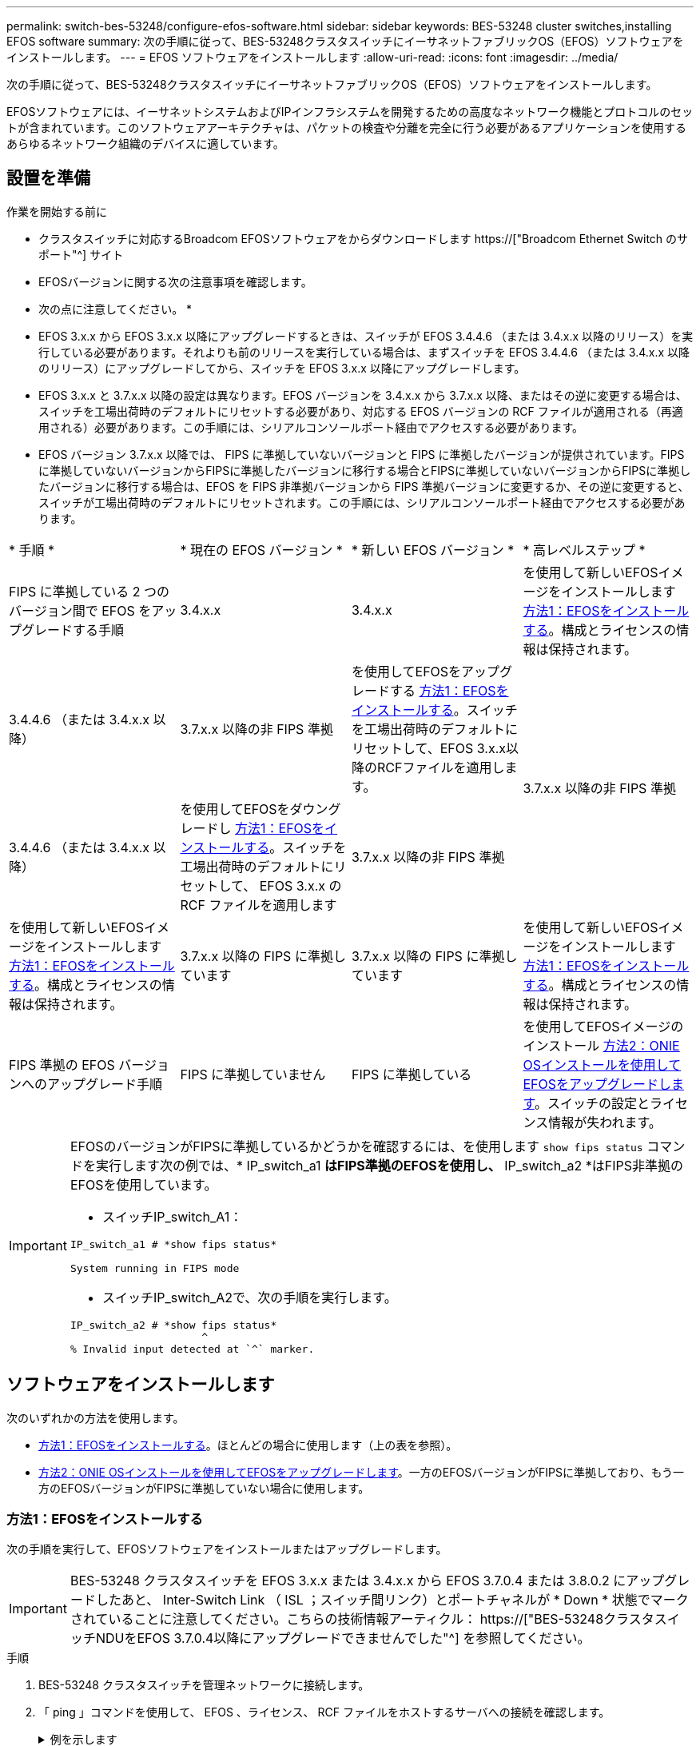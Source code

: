 ---
permalink: switch-bes-53248/configure-efos-software.html 
sidebar: sidebar 
keywords: BES-53248 cluster switches,installing EFOS software 
summary: 次の手順に従って、BES-53248クラスタスイッチにイーサネットファブリックOS（EFOS）ソフトウェアをインストールします。 
---
= EFOS ソフトウェアをインストールします
:allow-uri-read: 
:icons: font
:imagesdir: ../media/


[role="lead"]
次の手順に従って、BES-53248クラスタスイッチにイーサネットファブリックOS（EFOS）ソフトウェアをインストールします。

EFOSソフトウェアには、イーサネットシステムおよびIPインフラシステムを開発するための高度なネットワーク機能とプロトコルのセットが含まれています。このソフトウェアアーキテクチャは、パケットの検査や分離を完全に行う必要があるアプリケーションを使用するあらゆるネットワーク組織のデバイスに適しています。



== 設置を準備

.作業を開始する前に
* クラスタスイッチに対応するBroadcom EFOSソフトウェアをからダウンロードします https://["Broadcom Ethernet Switch のサポート"^] サイト
* EFOSバージョンに関する次の注意事項を確認します。


[]
====
* 次の点に注意してください。 *

* EFOS 3.x.x から EFOS 3.x.x 以降にアップグレードするときは、スイッチが EFOS 3.4.4.6 （または 3.4.x.x 以降のリリース）を実行している必要があります。それよりも前のリリースを実行している場合は、まずスイッチを EFOS 3.4.4.6 （または 3.4.x.x 以降のリリース）にアップグレードしてから、スイッチを EFOS 3.x.x 以降にアップグレードします。
* EFOS 3.x.x と 3.7.x.x 以降の設定は異なります。EFOS バージョンを 3.4.x.x から 3.7.x.x 以降、またはその逆に変更する場合は、スイッチを工場出荷時のデフォルトにリセットする必要があり、対応する EFOS バージョンの RCF ファイルが適用される（再適用される）必要があります。この手順には、シリアルコンソールポート経由でアクセスする必要があります。
* EFOS バージョン 3.7.x.x 以降では、 FIPS に準拠していないバージョンと FIPS に準拠したバージョンが提供されています。FIPSに準拠していないバージョンからFIPSに準拠したバージョンに移行する場合とFIPSに準拠していないバージョンからFIPSに準拠したバージョンに移行する場合は、EFOS を FIPS 非準拠バージョンから FIPS 準拠バージョンに変更するか、その逆に変更すると、スイッチが工場出荷時のデフォルトにリセットされます。この手順には、シリアルコンソールポート経由でアクセスする必要があります。


====
|===


| * 手順 * | * 現在の EFOS バージョン * | * 新しい EFOS バージョン * | * 高レベルステップ * 


 a| 
FIPS に準拠している 2 つのバージョン間で EFOS をアップグレードする手順
 a| 
3.4.x.x
 a| 
3.4.x.x
 a| 
を使用して新しいEFOSイメージをインストールします <<方法1：EFOSをインストールする>>。構成とライセンスの情報は保持されます。



 a| 
3.4.4.6 （または 3.4.x.x 以降）
 a| 
3.7.x.x 以降の非 FIPS 準拠
 a| 
を使用してEFOSをアップグレードする <<方法1：EFOSをインストールする>>。スイッチを工場出荷時のデフォルトにリセットして、EFOS 3.x.x以降のRCFファイルを適用します。



.2+| 3.7.x.x 以降の非 FIPS 準拠  a| 
3.4.4.6 （または 3.4.x.x 以降）
 a| 
を使用してEFOSをダウングレードし <<方法1：EFOSをインストールする>>。スイッチを工場出荷時のデフォルトにリセットして、 EFOS 3.x.x の RCF ファイルを適用します



 a| 
3.7.x.x 以降の非 FIPS 準拠
 a| 
を使用して新しいEFOSイメージをインストールします <<方法1：EFOSをインストールする>>。構成とライセンスの情報は保持されます。



 a| 
3.7.x.x 以降の FIPS に準拠しています
 a| 
3.7.x.x 以降の FIPS に準拠しています
 a| 
を使用して新しいEFOSイメージをインストールします <<方法1：EFOSをインストールする>>。構成とライセンスの情報は保持されます。



 a| 
FIPS 準拠の EFOS バージョンへのアップグレード手順
 a| 
FIPS に準拠していません
 a| 
FIPS に準拠している
 a| 
を使用してEFOSイメージのインストール <<方法2：ONIE OSインストールを使用してEFOSをアップグレードします>>。スイッチの設定とライセンス情報が失われます。



 a| 
FIPS に準拠している
 a| 
FIPS に準拠していません

|===
[IMPORTANT]
====
EFOSのバージョンがFIPSに準拠しているかどうかを確認するには、を使用します `show fips status` コマンドを実行します次の例では、* IP_switch_a1 *はFIPS準拠のEFOSを使用し、* IP_switch_a2 *はFIPS非準拠のEFOSを使用しています。

* スイッチIP_switch_A1：


[listing]
----
IP_switch_a1 # *show fips status*

System running in FIPS mode
----
* スイッチIP_switch_A2で、次の手順を実行します。


[listing]
----
IP_switch_a2 # *show fips status*
                     ^
% Invalid input detected at `^` marker.
----
====


== ソフトウェアをインストールします

次のいずれかの方法を使用します。

* <<方法1：EFOSをインストールする>>。ほとんどの場合に使用します（上の表を参照）。
* <<方法2：ONIE OSインストールを使用してEFOSをアップグレードします>>。一方のEFOSバージョンがFIPSに準拠しており、もう一方のEFOSバージョンがFIPSに準拠していない場合に使用します。




=== 方法1：EFOSをインストールする

次の手順を実行して、EFOSソフトウェアをインストールまたはアップグレードします。


IMPORTANT: BES-53248 クラスタスイッチを EFOS 3.x.x または 3.4.x.x から EFOS 3.7.0.4 または 3.8.0.2 にアップグレードしたあと、 Inter-Switch Link （ ISL ；スイッチ間リンク）とポートチャネルが * Down * 状態でマークされていることに注意してください。こちらの技術情報アーティクル： https://["BES-53248クラスタスイッチNDUをEFOS 3.7.0.4以降にアップグレードできませんでした"^] を参照してください。

.手順
. BES-53248 クラスタスイッチを管理ネットワークに接続します。
. 「 ping 」コマンドを使用して、 EFOS 、ライセンス、 RCF ファイルをホストするサーバへの接続を確認します。
+
.例を示します
[%collapsible]
====
次の例では、スイッチが IP アドレス 172.19.2.1 のサーバに接続されていることを確認します。

[listing, subs="+quotes"]
----
(cs2)# *ping 172.19.2.1*
Pinging 172.19.2.1 with 0 bytes of data:

Reply From 172.19.2.1: icmp_seq = 0. time= 5910 usec.
----
====
. cs2 で現在アクティブなイメージをバックアップします。
+
'How bootvar'

+
.例を示します
[%collapsible]
====
[listing, subs="+quotes"]
----
(cs2)# *show bootvar*

 Image Descriptions

 active :
 backup :

 Images currently available on Flash
--------------------------------------------------------------------
 unit      active      backup        current-active    next-active
--------------------------------------------------------------------
    1      3.4.3.3     Q.10.22.1     3.4.3.3           3.4.3.3

(cs2)# *copy active backup*
Copying active to backup
Management access will be blocked for the duration of the operation
Copy operation successful

(cs2)# *show bootvar*

Image Descriptions

 active :
 backup :
 Images currently available on Flash
--------------------------------------------------------------------
 unit      active      backup      current-active    next-active
--------------------------------------------------------------------
    1      3.4.3.3     3.4.3.3     3.4.3.3           3.4.3.3
(cs2)#
----
====
. 実行中の EFOS ソフトウェアのバージョンを確認します。
+
'how version （バージョンの表示） '

+
.例を示します
[%collapsible]
====
[listing, subs="+quotes"]
----
(cs2)# *show version*

Switch: 1

System Description............................. BES-53248A1, 3.4.3.3, Linux 4.4.117-ceeeb99d, 2016.05.00.05
Machine Type................................... BES-53248A1
Machine Model.................................. BES-53248
Serial Number.................................. QTFCU38260014
Maintenance Level.............................. A
Manufacturer................................... 0xbc00
Burned In MAC Address.......................... D8:C4:97:71:12:3D
Software Version............................... 3.4.3.3
Operating System............................... Linux 4.4.117-ceeeb99d
Network Processing Device...................... BCM56873_A0
CPLD Version................................... 0xff040c03

Additional Packages............................ BGP-4
...............................................	QOS
...............................................	Multicast
............................................... IPv6
............................................... Routing
............................................... Data Center
............................................... OpEN API
............................................... Prototype Open API
----
====
. スイッチにイメージファイルをダウンロードします。
+
イメージファイルをアクティブイメージにコピーすると、リブート時にそのイメージによって実行中の EFOS バージョンが確立されます。以前のイメージはバックアップとして使用できます。

+
.例を示します
[%collapsible]
====
[listing, subs="+quotes"]
----
(cs2)# *copy sftp://root@172.19.2.1//tmp/EFOS-3.4.4.6.stk active*
Remote Password:********

Mode........................................... SFTP
Set Server IP.................................. 172.19.2.1
Path........................................... //tmp/
Filename....................................... EFOS-3.4.4.6.stk
Data Type...................................... Code
Destination Filename........................... active

Management access will be blocked for the duration of the transfer
Are you sure you want to start? (y/n) *y*
SFTP Code transfer starting...


File transfer operation completed successfully.
----
====
. アクティブ構成とバックアップ構成のブートイメージを表示します。
+
'How bootvar'

+
.例を示します
[%collapsible]
====
[listing, subs="+quotes"]
----
(cs2)# *show bootvar*

Image Descriptions

 active :
 backup :

 Images currently available on Flash
--------------------------------------------------------------------
 unit     active      backup       current-active        next-active
--------------------------------------------------------------------
    1     3.4.3.3     3.4.3.3       3.4.3.3              3.4.4.6
----
====
. スイッチをリブートします。
+
「再ロード」

+
.例を示します
[%collapsible]
====
[listing, subs="+quotes"]
----
(cs2)# *reload*

The system has unsaved changes.
Would you like to save them now? (y/n) *y*

Config file 'startup-config' created successfully .
Configuration Saved!
System will now restart!
----
====
. 再度ログインして、新しいバージョンの EFOS ソフトウェアを確認します。
+
'how version （バージョンの表示） '

+
.例を示します
[%collapsible]
====
[listing, subs="+quotes"]
----
(cs2)# *show version*

Switch: 1

System Description............................. BES-53248A1, 3.4.4.6, Linux 4.4.211-28a6fe76, 2016.05.00.04
Machine Type................................... BES-53248A1,
Machine Model.................................. BES-53248
Serial Number.................................. QTFCU38260023
Maintenance Level.............................. A
Manufacturer................................... 0xbc00
Burned In MAC Address.......................... D8:C4:97:71:0F:40
Software Version............................... 3.4.4.6
Operating System............................... Linux 4.4.211-28a6fe76
Network Processing Device...................... BCM56873_A0
CPLD Version................................... 0xff040c03

Additional Packages............................ BGP-4
...............................................	QOS
...............................................	Multicast
............................................... IPv6
............................................... Routing
............................................... Data Center
............................................... OpEN API
............................................... Prototype Open API
----
====


.次の手順
link:configure-licenses.html["BES-53248 クラスタスイッチのライセンスをインストールします"]。



=== 方法2：ONIE OSインストールを使用してEFOSをアップグレードします

一方の EFOS バージョンが FIPS に準拠していて、もう一方の EFOS バージョンが FIPS に準拠していない場合は、次の手順を実行できます。次の手順は、スイッチがブートに失敗した場合に、 ONIE から FIPS 非準拠または FIPS 準拠の EFOS 3.x.x イメージをインストールするために使用できます。


NOTE: この機能は、 EFOS 3.x.x 以降の非 FIPS 準拠に対してのみ使用できます。

.手順
. スイッチを ONIE インストールモードで起動します。
+
起動中に、プロンプトが表示されたらONIEを選択します。

+
.例を示します
[%collapsible]
====
[listing]
----
+--------------------------------------------------------------------+
|EFOS                                                                |
|*ONIE                                                               |
|                                                                    |
|                                                                    |
|                                                                    |
|                                                                    |
|                                                                    |
|                                                                    |
|                                                                    |
|                                                                    |
|                                                                    |
|                                                                    |
+--------------------------------------------------------------------+
----
====
+
*ONIE*を選択すると、スイッチがロードされ、いくつかの選択肢が表示されます。「OSのインストール」を選択します。

+
.例を示します
[%collapsible]
====
[listing]
----
+--------------------------------------------------------------------+
|*ONIE: Install OS                                                   |
| ONIE: Rescue                                                       |
| ONIE: Uninstall OS                                                 |
| ONIE: Update ONIE                                                  |
| ONIE: Embed ONIE                                                   |
| DIAG: Diagnostic Mode                                              |
| DIAG: Burn-In Mode                                                 |
|                                                                    |
|                                                                    |
|                                                                    |
|                                                                    |
|                                                                    |
+--------------------------------------------------------------------+
----
====
+
スイッチがONIEインストールモードで起動します。

. ONIE の検出を停止し、イーサネットインターフェイスを設定します。
+
次のメッセージが表示されたら、*Enter*キーを押してONIEコンソールを起動します。

+
[listing]
----
Please press Enter to activate this console. Info: eth0:  Checking link... up.
 ONIE:/ #
----
+

NOTE: ONIEの検出が続行され、メッセージがコンソールに出力されます。

+
[listing]
----
Stop the ONIE discovery
ONIE:/ # onie-discovery-stop
discover: installer mode detected.
Stopping: discover... done.
ONIE:/ #
----
. イーサネットインターフェイスを設定し、「 ifconfig eth0 <ipAddress> netmask <netmask> up 」および「 route add default gw <gatewayAddress> 」を使用してルートを追加します
+
[listing]
----
ONIE:/ # ifconfig eth0 10.10.10.10 netmask 255.255.255.0 up
ONIE:/ # route add default gw 10.10.10.1
----
. ONIE インストールファイルをホストしているサーバにアクセスできることを確認します。
+
`ping`

+
.例を示します
[%collapsible]
====
[listing]
----
ONIE:/ # ping 50.50.50.50
PING 50.50.50.50 (50.50.50.50): 56 data bytes
64 bytes from 50.50.50.50: seq=0 ttl=255 time=0.429 ms
64 bytes from 50.50.50.50: seq=1 ttl=255 time=0.595 ms
64 bytes from 50.50.50.50: seq=2 ttl=255 time=0.369 ms
^C
--- 50.50.50.50 ping statistics ---
3 packets transmitted, 3 packets received, 0% packet loss
round-trip min/avg/max = 0.369/0.464/0.595 ms
ONIE:/ #
----
====
. 新しいスイッチソフトウェアをインストールします。
+
`ONIE:/ # onie-nos-install http://50.50.50.50/Software/onie-installer-x86_64`

+
.例を示します
[%collapsible]
====
[listing]
----
ONIE:/ # onie-nos-install http://50.50.50.50/Software/onie-installer-x86_64
discover: installer mode detected.
Stopping: discover... done.
Info: Fetching http://50.50.50.50/Software/onie-installer-3.7.0.4 ...
Connecting to 50.50.50.50 (50.50.50.50:80)
installer            100% |*******************************| 48841k  0:00:00 ETA
ONIE: Executing installer: http://50.50.50.50/Software/onie-installer-3.7.0.4
Verifying image checksum ... OK.
Preparing image archive ... OK.
----
====
+
ソフトウェアがインストールされ、スイッチがリブートされます。スイッチを通常どおりにリブートして新しい EFOS バージョンにします。

. 新しいスイッチソフトウェアがインストールされたことを確認します。
+
'How bootvar'

+
.例を示します
[%collapsible]
====
[listing, subs="+quotes"]
----
(cs2)# *show bootvar*
Image Descriptions
active :
backup :
Images currently available on Flash
---- 	----------- -------- --------------- ------------
unit 	active 	    backup   current-active  next-active
---- 	----------- -------- --------------- ------------
1 	    3.7.0.4     3.7.0.4  3.7.0.4         3.7.0.4
(cs2) #
----
====
. インストールを完了します。
+
設定を適用せずにスイッチがリブートし、工場出荷時のデフォルトにリセットされます。



.次の手順
link:configure-licenses.html["BES-53248 クラスタスイッチのライセンスをインストールします"]。
